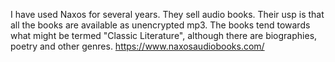 #+BEGIN_COMMENT
.. title: Naxos Audiobooks
.. slug: 2018-11-13-naxos-audiobooks
.. date: 2018-11-14 13:53:02 GMT
.. tags: whateverworks
.. category:
.. link:
.. description
.. type: text
#+END_COMMENT
I have used Naxos for several years. They sell audio books. Their usp is that
all the books are available as unencrypted mp3. The books tend towards what
might be termed "Classic Literature", although there are biographies, poetry
and other genres.  https://www.naxosaudiobooks.com/
